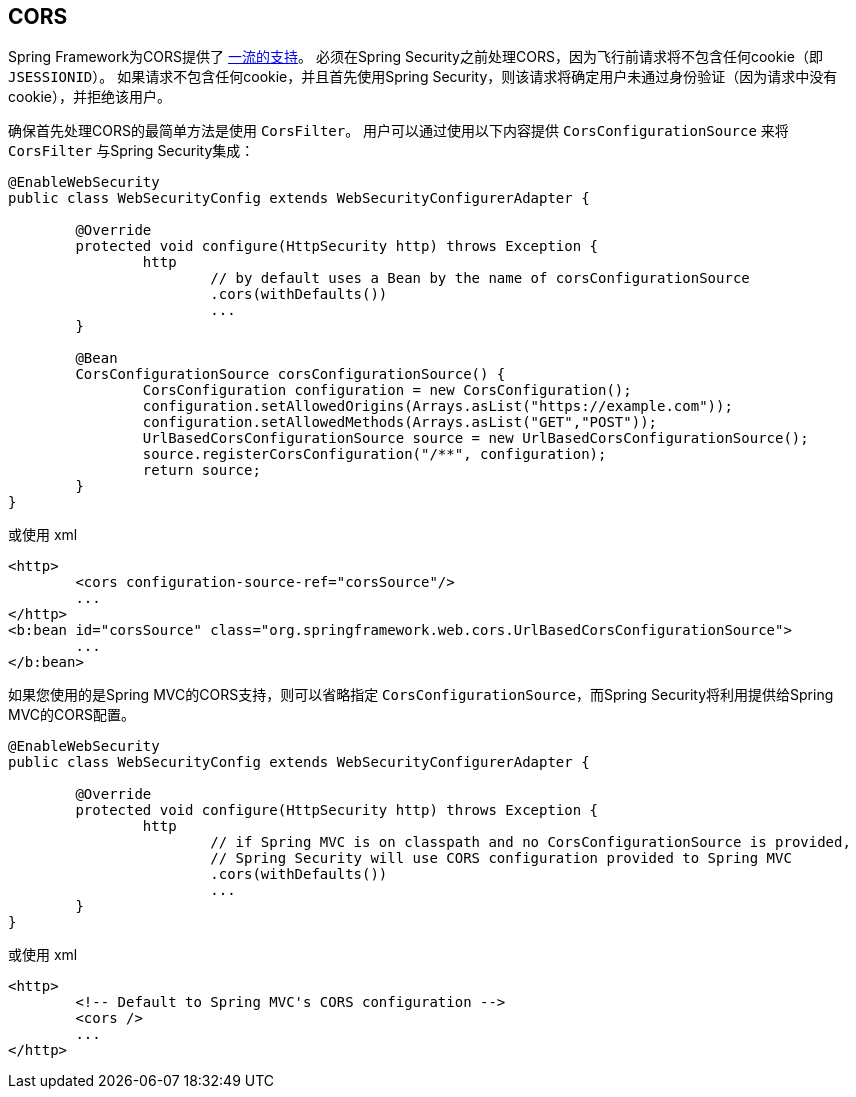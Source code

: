 [[cors]]
== CORS

Spring Framework为CORS提供了 https://docs.spring.io/spring/docs/current/spring-framework-reference/web.html#mvc-cors[一流的支持]。 必须在Spring Security之前处理CORS，因为飞行前请求将不包含任何cookie（即 `JSESSIONID`）。
如果请求不包含任何cookie，并且首先使用Spring Security，则该请求将确定用户未通过身份验证（因为请求中没有cookie），并拒绝该用户。

确保首先处理CORS的最简单方法是使用 `CorsFilter`。 用户可以通过使用以下内容提供 `CorsConfigurationSource` 来将 `CorsFilter` 与Spring Security集成：

[source,java]
----
@EnableWebSecurity
public class WebSecurityConfig extends WebSecurityConfigurerAdapter {

	@Override
	protected void configure(HttpSecurity http) throws Exception {
		http
			// by default uses a Bean by the name of corsConfigurationSource
			.cors(withDefaults())
			...
	}

	@Bean
	CorsConfigurationSource corsConfigurationSource() {
		CorsConfiguration configuration = new CorsConfiguration();
		configuration.setAllowedOrigins(Arrays.asList("https://example.com"));
		configuration.setAllowedMethods(Arrays.asList("GET","POST"));
		UrlBasedCorsConfigurationSource source = new UrlBasedCorsConfigurationSource();
		source.registerCorsConfiguration("/**", configuration);
		return source;
	}
}
----

或使用 xml

[source,xml]
----
<http>
	<cors configuration-source-ref="corsSource"/>
	...
</http>
<b:bean id="corsSource" class="org.springframework.web.cors.UrlBasedCorsConfigurationSource">
	...
</b:bean>
----

如果您使用的是Spring MVC的CORS支持，则可以省略指定 `CorsConfigurationSource`，而Spring Security将利用提供给Spring MVC的CORS配置。

[source,java]
----
@EnableWebSecurity
public class WebSecurityConfig extends WebSecurityConfigurerAdapter {

	@Override
	protected void configure(HttpSecurity http) throws Exception {
		http
			// if Spring MVC is on classpath and no CorsConfigurationSource is provided,
			// Spring Security will use CORS configuration provided to Spring MVC
			.cors(withDefaults())
			...
	}
}
----

或使用 xml

[source,xml]
----
<http>
	<!-- Default to Spring MVC's CORS configuration -->
	<cors />
	...
</http>
----
